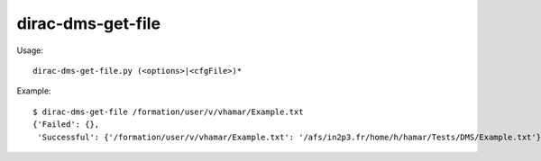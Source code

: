 =========================
dirac-dms-get-file
=========================

Usage::

  dirac-dms-get-file.py (<options>|<cfgFile>)* 

Example::

  $ dirac-dms-get-file /formation/user/v/vhamar/Example.txt
  {'Failed': {},
   'Successful': {'/formation/user/v/vhamar/Example.txt': '/afs/in2p3.fr/home/h/hamar/Tests/DMS/Example.txt'}}

